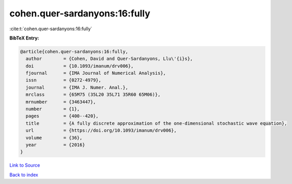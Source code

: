 cohen.quer-sardanyons:16:fully
==============================

:cite:t:`cohen.quer-sardanyons:16:fully`

**BibTeX Entry:**

.. code-block:: bibtex

   @article{cohen.quer-sardanyons:16:fully,
     author        = {Cohen, David and Quer-Sardanyons, Llu\'{i}s},
     doi           = {10.1093/imanum/drv006},
     fjournal      = {IMA Journal of Numerical Analysis},
     issn          = {0272-4979},
     journal       = {IMA J. Numer. Anal.},
     mrclass       = {65M75 (35L20 35L71 35R60 65M06)},
     mrnumber      = {3463447},
     number        = {1},
     pages         = {400--420},
     title         = {A fully discrete approximation of the one-dimensional stochastic wave equation},
     url           = {https://doi.org/10.1093/imanum/drv006},
     volume        = {36},
     year          = {2016}
   }

`Link to Source <https://doi.org/10.1093/imanum/drv006},>`_


`Back to index <../By-Cite-Keys.html>`_
